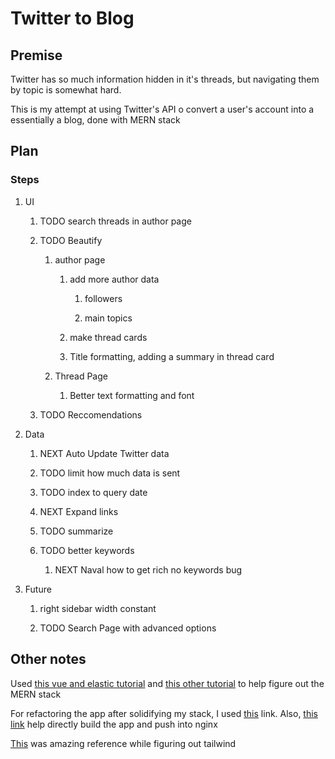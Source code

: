 * Twitter to Blog
:PROPERTIES:
:LOGGING: nil
:END:
** Premise
Twitter has so much information hidden in it's threads, but navigating them by topic is somewhat hard.

This is my attempt at using Twitter's API o convert a user's account into a essentially a blog, done with MERN stack

** Plan
*** Steps
**** UI
***** TODO search threads in author page
***** TODO Beautify
****** author page
******* add more author data
******** followers
******** main topics
******* make thread cards
******* Title formatting, adding a summary in thread card
****** Thread Page
******* Better text formatting and font
***** TODO Reccomendations
**** Data
***** NEXT Auto Update Twitter data
***** TODO limit how much data is sent
***** TODO index to query date
***** NEXT Expand links
***** TODO summarize
***** TODO better keywords
****** NEXT Naval how to get rich no keywords bug
**** Future
***** right sidebar width constant
***** TODO Search Page with advanced options

** Other notes
Used [[https://blog.patricktriest.com/text-search-docker-elasticsearch/][this vue and elastic tutorial]] and [[https://blog.logrocket.com/full-text-search-with-node-js-and-elasticsearch-on-docker/][this other tutorial]] to help figure out the MERN stack

For refactoring the app after solidifying my stack, I used [[https://www.section.io/engineering-education/build-and-dockerize-a-full-stack-react-app-with-nodejs-and-nginx/][this]] link. Also, [[https://tiangolo.medium.com/react-in-docker-with-nginx-built-with-multi-stage-docker-builds-including-testing-8cc49d6ec305][this link]] help directly build the app and push into nginx

[[https://github.com/fireship-io/tailwind-dashboard/blob/main/src/index.css][This]] was amazing reference while figuring out tailwind

